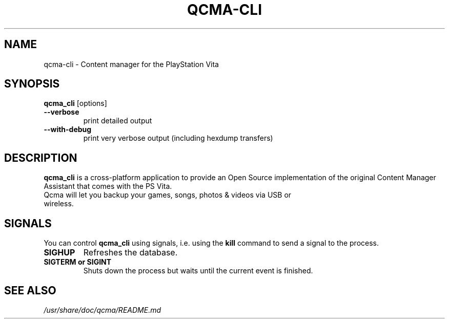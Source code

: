 .TH QCMA-CLI 1 "MARCH 2015"
.SH NAME
qcma-cli \- Content manager for the PlayStation Vita
.SH SYNOPSIS
.B qcma_cli \fR[options]

.TP
.B \-\-verbose
print detailed output

.TP
.B \-\-with-debug
print very verbose output (including hexdump transfers)

.SH DESCRIPTION
\fBqcma_cli\fR is a cross-platform application to provide an Open Source implementation
of the original Content Manager Assistant that comes with the PS Vita.
.TP
Qcma will let you backup your games, songs, photos & videos via USB or wireless.

.SH SIGNALS
You can control \fBqcma_cli\fR using signals, i.e. using the \fBkill\fR command to send a signal to the process.

.TP
.B  SIGHUP
Refreshes the database.

.TP
.B  SIGTERM or SIGINT
Shuts down the process but waits until the current event is finished.

.SH "SEE ALSO"
.I /usr/share/doc/qcma/README.md
